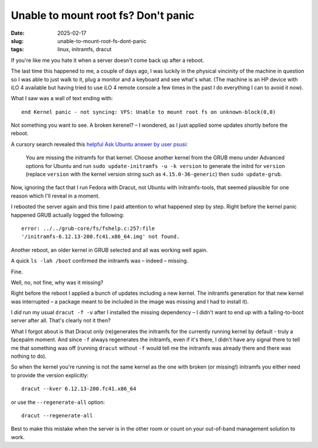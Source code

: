Unable to mount root fs? Don't panic
####################################

:date: 2025-02-17
:slug: unable-to-mount-root-fs-dont-panic
:tags: linux, initramfs, dracut

If you're like me you hate it when a server doesn't come back up after a reboot.

The last time this happened to me, a couple of days ago, I was luckily in the physical
vincinity of the machine in question so I was able to just walk to it, plug a monitor
and a keyboard and see what's what. (The machine is an HP device with iLO 4 available
but having tried to use iLO 4 remote console a few times in the past I do everything
I can to avoid it now).

What I saw was a wall of text ending with::

    end Kernel panic - not syncing: VFS: Unable to mount root fs on unknown-block(0,0)

Not something you want to see. A broken kerenel? – I wondered, as I just applied some
updates shortly before the reboot.

A cursory search revealed this `helpful Ask Ubuntu answer by user psusi
<https://askubuntu.com/questions/41930/kernel-panic-not-syncing-vfs-unable-to-mount-root-fs-on-unknown-block0-0/41939#41939>`_:

    You are missing the initramfs for that kernel. Choose another kernel from the
    GRUB menu under Advanced options for Ubuntu and run ``sudo update-initramfs -u -k version``
    to generate the initrd for ``version`` (replace ``version`` with the kernel version string
    such as ``4.15.0-36-generic``) then ``sudo update-grub``.

Now, ignoring the fact that I run Fedora with Dracut, not Ubuntu with initramfs-tools,
that seemed plausible for one reason which I'll reveal in a moment.

I rebooted the server again and this time I paid attention to what happened step by step.
Right before the kernel panic happened GRUB actually logged the following::

    error: ../../grub-core/fs/fshelp.c:257:file
    '/initramfs-6.12.13-200.fc41.x86_64.img' not found.

Another reboot, an older kernel in GRUB selected and all was working well again.

A quick ``ls -lah /boot`` confirmed the initramfs was – indeed – missing.

Fine.

Well, no, not fine, why was it missing?

Right before the reboot I applied a bunch of updates including a new kernel. The initramfs
generation for that new kernel was interrupted – a package meant to be included in the
image was missing and I had to install it).

I *did* run my usual ``dracut -f -v`` after I installed the missing dependency –
I didn't want to end up with a failing-to-boot server after all. That's clearly not it
then?

What I forgot about is that Dracut only (re)generates the initramfs for the currently
running kernel by default - truly a facepalm moment. And since ``-f`` always regenerates
the initramfs, even if it's there, I didn't have any signal there to tell me that
something was off (running ``dracut`` without ``-f`` would tell me the initramfs was
already there and there was nothing to do).

So when the kernel you're running is not the same kernel as the one with broken
(or missing!) initramfs you either need to provide the version explicitly::

    dracut --kver 6.12.13-200.fc41.x86_64

or use the ``--regenerate-all`` option::

    dracut --regenerate-all

Best to make this mistake when the server is in the other room or count on your
out-of-band management solution to work.
